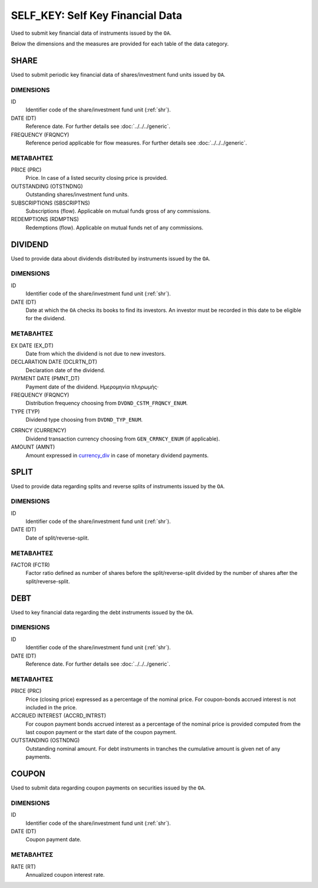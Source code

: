 SELF_KEY: Self Key Financial Data 
=================================

Used to submit key financial data of instruments issued by the ``OA``.

Below the dimensions and the measures are provided for each table of the data category.

SHARE
-----

Used to submit periodic key financial data of shares/investment fund units issued by ``OA``.

DIMENSIONS
~~~~~~~~~~

ID
    Identifier code of the share/investment fund unit (:ref:`shr`).

DATE (DT)
    Reference date.  For further details see :doc:`../../../generic`. 

FREQUENCY (FRQNCY)
    Reference period applicable for flow measures. For further details see :doc:`../../../generic`.


ΜΕΤΑΒΛΗΤΕΣ
~~~~~~~~~~

PRICE (PRC)
    Price.  In case of a listed security closing price is provided.

OUTSTANDING (OTSTNDNG)
    Outstanding shares/investment fund units.
    
SUBSCRIPTIONS (SBSCRIPTNS)
    Subscriptions (flow).  Applicable on mutual funds gross of any commissions.

REDEMPTIONS (RDMPTNS)
    Redemptions (flow).  Applicable on mutual funds net of any commissions.


DIVIDEND
--------

Used to provide data about dividends distributed by instruments issued by the
``OA``.

DIMENSIONS
~~~~~~~~~~
ID
    Identifier code of the share/investment fund unit (:ref:`shr`).

DATE (DT)
    Date at which the ``OA`` checks its books to find its investors.  An investor must be recorded in this date to be eligible for the dividend.

ΜΕΤΑΒΛΗΤΕΣ
~~~~~~~~~~

EX DATE (EX_DT)
    Date from which the dividend is not due to new investors.

DECLARATION DATE (DCLRTN_DT)
    Declaration date of the dividend.

PAYMENT DATE (PMNT_DT)
    Payment date of the dividend.
    Ημερομηνία πληρωμής·

FREQUENCY (FRQNCY)
    Distribution frequency choosing from ``DVDND_CSTM_FRQNCY_ENUM``.

TYPE (TYP)
    Dividend type choosing from ``DVDND_TYP_ENUM``.

.. _currency_div:

CRRNCY (CURRENCY)
    Dividend transaction currency choosing from ``GEN_CRRNCY_ENUM`` (if applicable).

AMOUNT (AMNT)
    Amount expressed in currency_div_ in case of monetary dividend payments.



SPLIT
-----

Used to provide data regarding splits and reverse splits of instruments issued by the ``OA``.

DIMENSIONS
~~~~~~~~~~

ID
    Identifier code of the share/investment fund unit (:ref:`shr`).


DATE (DT)
    Date of split/reverse-split.

ΜΕΤΑΒΛΗΤΕΣ
~~~~~~~~~~

FACTOR (FCTR)
    Factor ratio defined as number of shares before the split/reverse-split divided by the number of shares after the split/reverse-split.

DEBT
----

Used to key financial data regarding the debt instruments issued by the ``OA``.

DIMENSIONS
~~~~~~~~~~

ID
    Identifier code of the share/investment fund unit (:ref:`shr`).

DATE (DT)
    Reference date. For further details see :doc:`../../../generic`. 


ΜΕΤΑΒΛΗΤΕΣ
~~~~~~~~~~

PRICE (PRC)
    Price (closing price) expressed as a percentage of the nominal price.  For coupon-bonds accrued interest is not included in the price.

ACCRUED INTEREST (ACCRD_INTRST)
    For coupon payment bonds accrued interest as a percentage of the nominal
    price is provided computed from the last coupon payment or the start date
    of the coupon payment.

OUTSTANDING (OSTNDNG)
    Outstanding nominal amount.  For debt instruments in tranches the
    cumulative amount is given net of any payments.


COUPON
------

Used to submit data regarding coupon payments on securities issued by the ``OA``.

DIMENSIONS
~~~~~~~~~~

ID
    Identifier code of the share/investment fund unit (:ref:`shr`).

DATE (DT)
    Coupon payment date.


ΜΕΤΑΒΛΗΤΕΣ
~~~~~~~~~~

RATE (RT)
    Annualized coupon interest rate.
